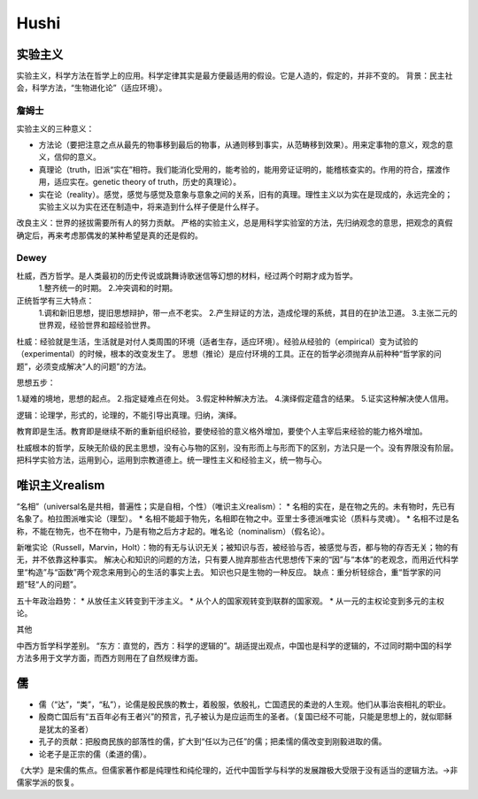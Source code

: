 Hushi
===================


实验主义
----------------

实验主义，科学方法在哲学上的应用。科学定律其实是最方便最适用的假设。它是人造的，假定的，并非不变的。
背景：民主社会，科学方法，“生物进化论”（适应环境）。

詹姆士
~~~~~~~~~~

实验主义的三种意义：

* 方法论（要把注意之点从最先的物事移到最后的物事，从通则移到事实，从范畴移到效果）。用来定事物的意义，观念的意义，信仰的意义。
* 真理论（truth，旧派“实在”相符。我们能消化受用的，能考验的，能用旁证证明的，能稽核查实的。作用的符合，摆渡作用，适应实在。genetic theory of truth，历史的真理论）。
* 实在论（reality）。感觉，感觉与感觉及意象与意象之间的关系，旧有的真理。理性主义以为实在是现成的，永远完全的；实验主义以为实在还在制造中，将来造到什么样子便是什么样子。

改良主义：世界的拯拔需要所有人的努力贡献。
严格的实验主义，总是用科学实验室的方法，先归纳观念的意思，把观念的真假确定后，再来考虑那偶发的某种希望是真的还是假的。

Dewey
~~~~~~~~~~~~

杜威，西方哲学。是人类最初的历史传说或跳舞诗歌迷信等幻想的材料，经过两个时期才成为哲学。
    1.整齐统一的时期。
    2.冲突调和的时期。
正统哲学有三大特点：
    1.调和新旧思想，提旧思想辩护，带一点不老实。
    2.产生辩证的方法，造成伦理的系统，其目的在护法卫道。
    3.主张二元的世界观，经验世界和超经验世界。

杜威：经验就是生活，生活就是对付人类周围的环境（适者生存，适应环境）。经验从经验的（empirical）变为试验的（experimental）的时候，根本的改变发生了。
思想（推论）是应付环境的工具。正在的哲学必须抛弃从前种种“哲学家的问题”，必须变成解决“人的问题”的方法。

思想五步：

1.疑难的境地，思想的起点。
2.指定疑难点在何处。
3.假定种种解决方法。
4.演绎假定蕴含的结果。
5.证实这种解决使人信用。

逻辑：论理学，形式的，论理的，不能引导出真理。归纳，演绎。

教育即是生活。教育即是继续不断的重新组织经验，要使经验的意义格外增加，要使个人主宰后来经验的能力格外增加。

杜威根本的哲学，反映无阶级的民主思想，没有心与物的区别，没有形而上与形而下的区别，方法只是一个。没有界限没有阶层。把科学实验方法，运用到心，运用到宗教道德上。统一理性主义和经验主义，统一物与心。

唯识主义realism
----------------

“名相”（universal名是共相，普遍性；实是自相，个性）（唯识主义realism）：
* 名相的实在，是在物之先的。未有物时，先已有名象了。柏拉图派唯实论（理型）。
* 名相不能超于物先，名相即在物之中。亚里士多德派唯实论（质料与灵魂）。
* 名相不过是名称，不能在物先，也不在物中，乃是有物之后方才起的。唯名论（nominalism）（假名论）。

新唯实论（Russell，Marvin，Holt）：物的有无与认识无关；被知识与否，被经验与否，被感觉与否，都与物的存否无关；物的有无，并不依靠这种事实。
解决心和知识的问题的方法，只有要人抛弃那些古代思想传下来的“因”与“本体”的老观念，而用近代科学里“构造”与“函数”两个观念来用到心的生活的事实上去。
知识也只是生物的一种反应。
缺点：重分析轻综合，重“哲学家的问题”轻“人的问题”。

五十年政治趋势：
* 从放任主义转变到干涉主义。
* 从个人的国家观转变到联群的国家观。
* 从一元的主权论变到多元的主权论。


其他

中西方哲学科学差别。
“东方：直觉的，西方：科学的逻辑的”。胡适提出观点，中国也是科学的逻辑的，不过同时期中国的科学方法多用于文学方面，而西方则用在了自然规律方面。

儒
------

* 儒（“达”，“类”，“私”），论儒是殷民族的教士，着殷服，依殷礼，亡国遗民的柔逊的人生观。他们从事治丧相礼的职业。
* 殷商亡国后有“五百年必有王者兴”的预言，孔子被认为是应运而生的圣者。（复国已经不可能，只能是思想上的，就似耶稣是犹太的圣者）
* 孔子的贡献：把殷商民族的部落性的儒，扩大到“任以为己任”的儒；把柔懦的儒改变到刚毅进取的儒。
* 论老子是正宗的儒（柔道的儒）。

《大学》是宋儒的焦点。但儒家著作都是纯理性和纯伦理的，近代中国哲学与科学的发展蹭极大受限于没有适当的逻辑方法。->非儒家学派的恢复。
